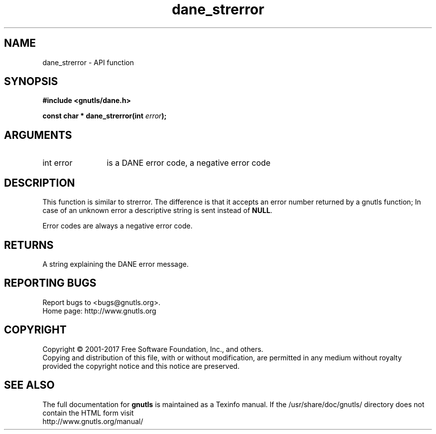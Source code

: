 .\" DO NOT MODIFY THIS FILE!  It was generated by gdoc.
.TH "dane_strerror" 3 "3.6.1" "gnutls" "gnutls"
.SH NAME
dane_strerror \- API function
.SH SYNOPSIS
.B #include <gnutls/dane.h>
.sp
.BI "const char * dane_strerror(int " error ");"
.SH ARGUMENTS
.IP "int error" 12
is a DANE error code, a negative error code
.SH "DESCRIPTION"
This function is similar to strerror.  The difference is that it
accepts an error number returned by a gnutls function; In case of
an unknown error a descriptive string is sent instead of \fBNULL\fP.

Error codes are always a negative error code.
.SH "RETURNS"
A string explaining the DANE error message.
.SH "REPORTING BUGS"
Report bugs to <bugs@gnutls.org>.
.br
Home page: http://www.gnutls.org

.SH COPYRIGHT
Copyright \(co 2001-2017 Free Software Foundation, Inc., and others.
.br
Copying and distribution of this file, with or without modification,
are permitted in any medium without royalty provided the copyright
notice and this notice are preserved.
.SH "SEE ALSO"
The full documentation for
.B gnutls
is maintained as a Texinfo manual.
If the /usr/share/doc/gnutls/
directory does not contain the HTML form visit
.B
.IP http://www.gnutls.org/manual/
.PP
